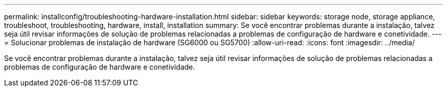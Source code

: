 ---
permalink: installconfig/troubleshooting-hardware-installation.html 
sidebar: sidebar 
keywords: storage node, storage appliance, troubleshoot, troubleshooting, hardware, install, installation 
summary: Se você encontrar problemas durante a instalação, talvez seja útil revisar informações de solução de problemas relacionadas a problemas de configuração de hardware e conetividade. 
---
= Solucionar problemas de instalação de hardware (SG6000 ou SG5700)
:allow-uri-read: 
:icons: font
:imagesdir: ../media/


[role="lead"]
Se você encontrar problemas durante a instalação, talvez seja útil revisar informações de solução de problemas relacionadas a problemas de configuração de hardware e conetividade.
